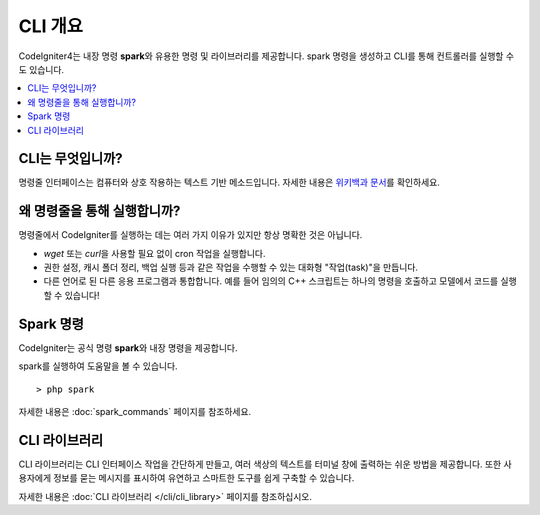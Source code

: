 ############
CLI 개요
############

CodeIgniter4는 내장 명령 **spark**\ 와 유용한 명령 및 라이브러리를 제공합니다.
spark 명령을 생성하고 CLI를 통해 컨트롤러를 실행할 수도 있습니다.

.. contents::
    :local:
    :depth: 2

******************
CLI는 무엇입니까?
******************

명령줄 인터페이스는 컴퓨터와 상호 작용하는 텍스트 기반 메소드입니다.
자세한 내용은 `위키백과 문서 <https://en.wikipedia.org/wiki/Command-line_interface>`_\ 를 확인하세요.

*****************************
왜 명령줄을 통해 실행합니까?
*****************************

명령줄에서 CodeIgniter를 실행하는 데는 여러 가지 이유가 있지만 항상 명확한 것은 아닙니다.

- *wget* 또는 *curl*\ 을 사용할 필요 없이 cron 작업을 실행합니다.
- 권한 설정, 캐시 폴더 정리, 백업 실행 등과 같은 작업을 수행할 수 있는 대화형 "작업(task)"을 만듭니다.
- 다른 언어로 된 다른 응용 프로그램과 통합합니다. 예를 들어 임의의 C++ 스크립트는 하나의 명령을 호출하고 모델에서 코드를 실행할 수 있습니다!

******************
Spark 명령
******************

CodeIgniter는 공식 명령 **spark**\ 와 내장 명령을 제공합니다.

spark를 실행하여 도움말을 볼 수 있습니다.

::

    > php spark

자세한 내용은 :doc:`spark_commands` 페이지를 참조하세요.

***************
CLI 라이브러리
***************

CLI 라이브러리는 CLI 인터페이스 작업을 간단하게 만들고, 여러 색상의 텍스트를 터미널 창에 출력하는 쉬운 방법을 제공합니다.
또한 사용자에게 정보를 묻는 메시지를 표시하여 유연하고 스마트한 도구를 쉽게 구축할 수 있습니다.

자세한 내용은 :doc:`CLI 라이브러리 </cli/cli_library>` 페이지를 참조하십시오.
